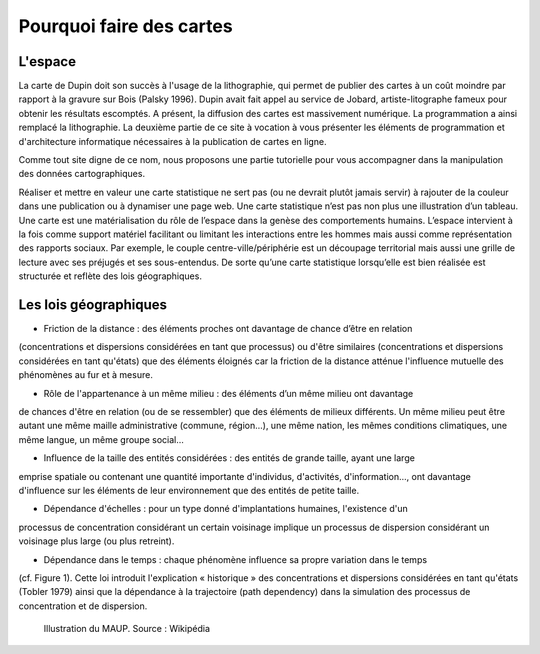 Pourquoi faire des cartes
===========================================

L'espace 
---------------------------------


La carte de Dupin doit son succès à l'usage de la lithographie, qui permet de publier des cartes à un coût moindre  par rapport à la gravure sur Bois (Palsky 1996). Dupin avait fait appel au service de Jobard, artiste-litographe fameux pour obtenir les résultats escomptés. A présent, la diffusion des cartes est massivement numérique. La programmation a ainsi remplacé la lithographie. La deuxième partie de ce site à vocation à vous présenter les éléments de programmation et d'architecture informatique nécessaires à la publication de cartes en ligne. 





Comme tout site digne de ce nom, nous proposons une partie tutorielle pour vous accompagner dans la manipulation des données cartographiques.



Réaliser et mettre en valeur une carte statistique ne sert pas (ou ne devrait plutôt jamais servir) à rajouter de la couleur dans une publication ou à dynamiser une page web. Une carte statistique n’est pas non plus une illustration d’un tableau. Une carte est une matérialisation du rôle de l’espace dans la genèse des comportements humains. L’espace intervient à la fois comme support matériel facilitant ou limitant les interactions entre les hommes mais aussi comme représentation des rapports sociaux. Par exemple, le couple centre-ville/périphérie est un découpage territorial mais aussi une grille de lecture avec ses préjugés et ses sous-entendus. De sorte qu’une carte statistique lorsqu’elle est bien réalisée est structurée et reflète des lois géographiques.


Les lois géographiques
------------------------


- Friction de la distance : des éléments proches ont davantage de chance d’être en relation
(concentrations et dispersions considérées en tant que processus) ou d'être similaires (concentrations
et dispersions considérées en tant qu'états) que des éléments éloignés car la friction de la distance
atténue l'influence mutuelle des phénomènes au fur et à mesure.

- Rôle de l'appartenance à un même milieu : des éléments d’un même milieu ont davantage
de chances d'être en relation (ou de se ressembler) que des éléments de milieux différents. Un même
milieu peut être autant une même maille administrative (commune, région...), une même nation, les
mêmes conditions climatiques, une même langue, un même groupe social...

- Influence de la taille des entités considérées : des entités de grande taille, ayant une large
emprise spatiale ou contenant une quantité importante d'individus, d'activités, d'information..., ont
davantage d'influence sur les éléments de leur environnement que des entités de petite taille.

- Dépendance d'échelles : pour un type donné d'implantations humaines, l'existence d'un
processus de concentration considérant un certain voisinage implique un processus de dispersion
considérant un voisinage plus large (ou plus retreint).

- Dépendance dans le temps : chaque phénomène influence sa propre variation dans le temps
(cf. Figure 1). Cette loi introduit l'explication « historique » des concentrations et dispersions
considérées en tant qu'états (Tobler 1979) ainsi que la dépendance à la trajectoire (path dependency)
dans la simulation des processus de concentration et de dispersion.

.. figure:: _static/Maup_rate_numbers.png
   :width: 300
   
   Illustration du MAUP. Source : Wikipédia
